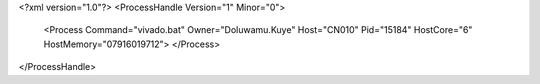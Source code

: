 <?xml version="1.0"?>
<ProcessHandle Version="1" Minor="0">
    <Process Command="vivado.bat" Owner="Doluwamu.Kuye" Host="CN010" Pid="15184" HostCore="6" HostMemory="07916019712">
    </Process>
</ProcessHandle>
